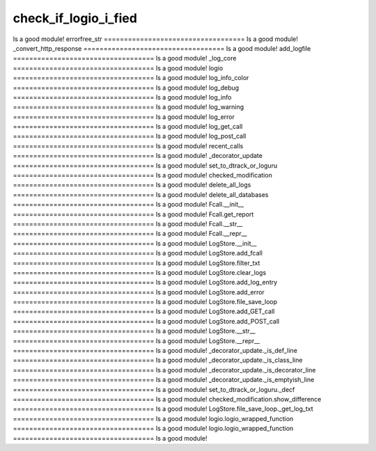 check_if_logio_i_fied
===================================
Is a good module!
errorfree_str
===================================
Is a good module!
_convert_http_response
===================================
Is a good module!
add_logfile
===================================
Is a good module!
_log_core
===================================
Is a good module!
logio
===================================
Is a good module!
log_info_color
===================================
Is a good module!
log_debug
===================================
Is a good module!
log_info
===================================
Is a good module!
log_warning
===================================
Is a good module!
log_error
===================================
Is a good module!
log_get_call
===================================
Is a good module!
log_post_call
===================================
Is a good module!
recent_calls
===================================
Is a good module!
_decorator_update
===================================
Is a good module!
set_to_dtrack_or_loguru
===================================
Is a good module!
checked_modification
===================================
Is a good module!
delete_all_logs
===================================
Is a good module!
delete_all_databases
===================================
Is a good module!
Fcall.__init__
===================================
Is a good module!
Fcall.get_report
===================================
Is a good module!
Fcall.__str__
===================================
Is a good module!
Fcall.__repr__
===================================
Is a good module!
LogStore.__init__
===================================
Is a good module!
LogStore.add_fcall
===================================
Is a good module!
LogStore.filter_txt
===================================
Is a good module!
LogStore.clear_logs
===================================
Is a good module!
LogStore.add_log_entry
===================================
Is a good module!
LogStore.add_error
===================================
Is a good module!
LogStore.file_save_loop
===================================
Is a good module!
LogStore.add_GET_call
===================================
Is a good module!
LogStore.add_POST_call
===================================
Is a good module!
LogStore.__str__
===================================
Is a good module!
LogStore.__repr__
===================================
Is a good module!
_decorator_update._is_def_line
===================================
Is a good module!
_decorator_update._is_class_line
===================================
Is a good module!
_decorator_update._is_decorator_line
===================================
Is a good module!
_decorator_update._is_emptyish_line
===================================
Is a good module!
set_to_dtrack_or_loguru._decf
===================================
Is a good module!
checked_modification.show_difference
===================================
Is a good module!
LogStore.file_save_loop._get_log_txt
===================================
Is a good module!
logio.logio_wrapped_function
===================================
Is a good module!
logio.logio_wrapped_function
===================================
Is a good module!